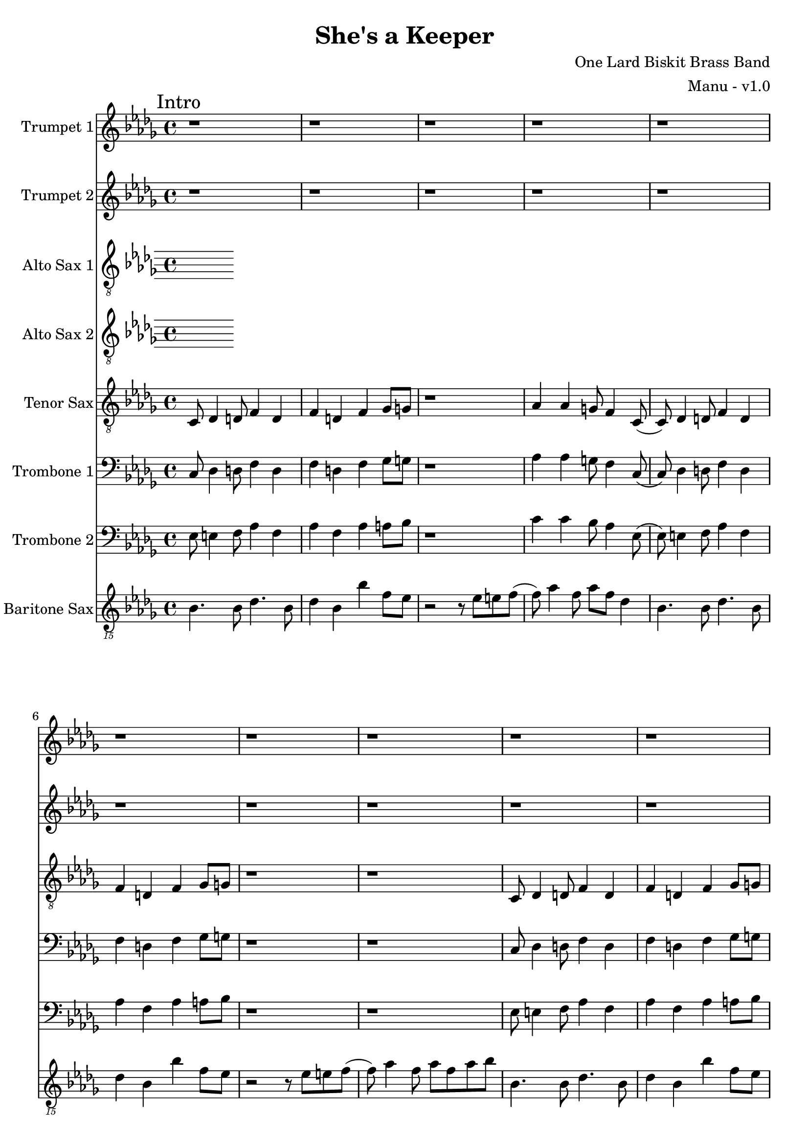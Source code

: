 \version "2.18.2"

global = {
  \key bes \minor
  \time 4/4
}

trumpetBbOne = \relative c'' {
  \global

  % Intro
  \mark "Intro"
  r1 | r1 | r1 | r1 |
  r1 | r1 | r1 | r1 |
  r1 | r1 | r1 | r1 |
  r1 | r1 | r1 | r2 r4 r8 f, \bar "||"

  % A
  \mark "A"
  aes8 bes (bes2.) (| bes8) bes aes4 bes8 aes f ees | f ees8 (ees2.) | f8 g4 aes a f8 |
  aes8 bes (bes2.) (| bes8) bes aes4 bes8 aes f ees | f ees8 (ees4) ees des8 bes | r2 r4 r8 f'' |
  aes8 bes (bes2.) (| bes8) bes aes4 bes8 aes f ees | f ees8 (ees2.) | f8 g4 aes a f8 |
  aes8 bes (bes2.) (| bes8) bes aes4 bes8 aes f ees | f ees8 (ees4) ees des8 bes8 | r1 \bar "||"

}

trumpetBbTwo = \relative c'' {
  \global
  
  % Intro
  \mark "Intro"
  r1 | r1 | r1 | r1 |
  r1 | r1 | r1 | r1 |
  r1 | r1 | r1 | r1 |
  r1 | r1 | r1 | r2 r4 r8 f, \bar "||"

  % A
  \mark "A"
  aes8 bes (bes2.) (| bes8) bes aes4 bes8 aes f ees | f ees8 (ees2.) | f8 g4 aes a f8 |
  aes8 bes (bes2.) (| bes8) bes aes4 bes8 aes f ees | f ees8 (ees4) ees des8 bes | r2 r4 r8 des' |
  des8 f (f2.) (| f8) f ees4 f8 e des c | des c8 (c2.) | des8 ees4 e f des8 |
  ees8 f (f2.) (| f8) f ees4 f8 ees des c | des c8 (c4) c bes8 bes8 | r1 \bar "||"
}

altoSaxOne = \relative c'' {
  \global
}

altoSaxTwo = \relative c'' {
  \global
}

tenorSax = \relative c' {
  \global

  % Intro
  \mark "Intro"
  c,8 des4 d8 f4 d | f d f ges8 g | r1 | aes4 aes g8 f4 c8 (|
  c8) des4 d8 f4 d | f d f ges8 g | r1 | r1 |
  c,8 des4 d8 f4 d | f d f ges8 g | r1 | aes4 aes g8 f4 c8 (|
  c8) des4 d8 f4 d | f d f ges8 g | r1 | r1 \bar "||"

  % A
  \mark "A"
  c,8 des4 d8 f4 d | f d f ges8 g | r1 | aes4 aes g8 f4 c8 (|
  c8) des4 d8 f4 d | f d f ges8 g | r1 | r1 |
  c,8 des4 d8 f4 d | f d f ges8 g | r1 | aes4 aes g8 f4 c8 (|
  c8) des4 d8 f4 d | f d f ges8 g | r1 | r1 \bar ":|.|:"
}

tromboneOne = \relative c {
  \global

  % Intro
  \mark "Intro"
  c8 des4 d8 f4 d | f d f ges8 g | r1 | aes4 aes g8 f4 c8 (|
  c8) des4 d8 f4 d | f d f ges8 g | r1 | r1 |
  c,8 des4 d8 f4 d | f d f ges8 g | r1 | aes4 aes g8 f4 c8 (|
  c8) des4 d8 f4 d | f d f ges8 g | r1 | r1 \bar "||"

  % A
  \mark "A"
  c,8 des4 d8 f4 d | f d f ges8 g | r1 | aes4 aes g8 f4 c8 (|
  c8) des4 d8 f4 d | f d f ges8 g | r1 | r1 |
  c,8 des4 d8 f4 d | f d f ges8 g | r1 | aes4 aes g8 f4 c8 (|
  c8) des4 d8 f4 d | f d f ges8 g | r1 | r1 \bar ":|.|:"
}

tromboneTwo = \relative c {
  \global

  % Intro
  \mark "Intro"
  ees8 e4 f8 aes4 f | aes f aes a8 bes | r1 | c4 c bes8 aes4 ees8 (|
  ees8) e4 f8 aes4 f | aes f aes a8 bes | r1 | r1 |
  ees,8 e4 f8 aes4 f | aes f aes a8 bes | r1 | c4 c bes8 aes4 ees8 (|
  ees8) e4 f8 aes4 f | aes f aes a8 bes | r1 | r1 \bar "||"

  % A
  \mark "A"
  ees,8 e4 f8 aes4 f | aes f aes a8 bes | r1 | c4 c bes8 aes4 ees8 (|
  ees8) e4 f8 aes4 f | aes f aes a8 bes | r1 | r1 |
  ees,8 e4 f8 aes4 f | aes f aes a8 bes | r1 | c4 c bes8 aes4 ees8 (|
  ees8) e4 f8 aes4 f | aes f aes a8 bes | r1 | r1 | \bar ":|.|:"
}

baritoneSax = \relative c {
  \global

  % Intro
  \mark "Intro"
  bes4. bes8 des4. bes8 | des4 bes bes' f8 ees | r2 r8 ees e f (| f) aes4 f8 aes f des4 |
  bes4. bes8 des4. bes8 | des4 bes bes' f8 ees | r2 r8 ees e f (| f) aes4 f8 aes f aes8 bes |
  bes,4. bes8 des4. bes8 | des4 bes bes' f8 ees | r2 r8 ees e f (| f) aes4 f8 aes f des4 |
  bes4. bes8 des4. bes8 | des4 bes bes' f8 ees | r2 r8 bes e f | ees4 des8 bes4 bes'4 r8 \bar "||"

  % A
  \mark "A"
  bes,4. bes8 des4. bes8 | des4 bes bes' f8 ees | r2 r8 ees e f (| f) aes4 f8 aes f des4 |
  bes4. bes8 des4. bes8 | des4 bes bes' f8 ees | r2 r8 ees e f (| f) aes4 f8 aes f aes8 bes |
  bes,4. bes8 des4. bes8 | des4 bes bes' f8 ees | r2 r8 ees e f (| f) aes4 f8 aes f des4 |
  bes4. bes8 des4. bes8 | des4 bes bes' f8 ees | r2 r8 bes e f | ees4 des8 bes4 bes'4 r8 \bar ":|.|:"

  % B
  \mark "B"
  bes,8 r4 des8 r4 ees8 r8 | r8 e r4 f8 ees f ees8 (| ees4) r8 ees8 g4 r8 aes8 (| aes8) f4 ees8 e f des4 |
  bes8 r4 des8 r4 ees8 r8 | r8 e r4 f8 ees f ees8 (| ees4) r8 bes' aes f aes f ees f ees des ees e4 r8 \bar ":|.|:"

  % Chorus
  \mark "Chorus"
  bes4. bes8 des4. bes8 | des4 bes bes' f8 ees | r2 r8 ees e f (| f) aes4 f8 aes f des4 |
  bes4. bes8 des4. bes8 | des4 bes bes' f8 ees | r2 r8 ees e f (| f) aes4 f8 aes f aes8 bes |
  bes,4. bes8 des4. bes8 | des4 bes bes' f8 ees | r2 r8 ees e f (| f) aes4 f8 aes f des4 |
  bes4. bes8 des4. bes8 | des4 bes bes' f8 ees | r2 r8 bes e f | ees4 des8 bes4 bes'4 r8 \bar ":|."

  % Chorus ending 1
  \mark "Chorus Ending 1"
  bes,4. bes8 des4. bes8 | des4 bes bes' f8 ees | r2 r8 ees e f (| f) aes4 f8 aes f des4 |
  bes4. bes8 des4. bes8 | des4 bes bes' f8 ees | r2 r8 ees e f (| f) aes4 f8 aes f aes8 bes |
  bes,4. bes8 des4. bes8 | des4 bes bes' f8 ees | r2 r8 ees e f (| f) aes4 f8 aes f des4 |
  bes4. bes8 des4. bes8 | des4 bes bes' f8 ees | r2 r8 bes e f | ees4 des8 bes4 bes'4 r8 \bar "||"

  % Chorus ending 2
  \mark "Chorus Ending 2"
  bes,4. bes8 des4. bes8 | des4 bes bes' f8 ees | r2 r8 ees e f (| f) aes4 f8 aes f des4 |
  bes4. bes8 des4. bes8 | des4 bes bes' f8 ees | r2 r8 ees e f (| f) aes4 f8 aes f aes8 bes |
  bes,4. bes8 des4. bes8 | des4 bes bes' f8 ees | r2 r8 ees e f (| f) aes4 f8 aes f des4 |
  bes4. bes8 des4. bes8 | des4 bes bes' f8 ees | r2 r8 bes e f | ees4 des8 bes4 bes'4 r8 \bar ".|:"

  % C
  \mark "C"
  bes,8 r4 des8 r4 ees8 r8 | r8 e r4 f8 ees f ees8 (| ees4) r8 ees8 g4 r8 aes8 (| aes8) f4 ees8 e f des4 |
  bes8 r4 des8 r4 ees8 r8 | r8 e r4 f8 ees f ees8 (| ees4) r8 bes' aes f aes f ees f ees des ees e4 r8 \bar ":|."

  % D
  \mark "D"
  bes4. bes8 des4. bes8 | des4 bes bes' f8 ees | r2 r8 ees e f (| f) aes4 f8 aes f des4 |
  bes4. bes8 des4. bes8 | des4 bes bes' f8 ees | r2 r8 ees e f (| f) aes4 f8 aes f aes8 bes |
  bes,4. bes8 des4. bes8 | des4 bes bes' f8 ees | r2 r8 ees e f (| f) aes4 f8 aes f des4 |
  bes4. bes8 des4. bes8 | des4 bes bes' f8 ees | r2 r8 bes e f | ees4 des8 bes4 bes'4 r8 \bar "||"

  % E
  \mark "E"
  bes,4. bes8 des4. bes8 | des4 bes bes' f8 ees | r2 r8 ees e f (| f) aes4 f8 aes f des4 |
  bes4. bes8 des4. bes8 | des4 bes bes' f8 ees | r2 r8 ees e f (| f) aes4 f8 aes f aes8 bes |
  bes,4. bes8 des4. bes8 | des4 bes bes' f8 ees | r2 r8 ees e f (| f) aes4 f8 aes f des4 |
  bes4. bes8 des4. bes8 | des4 bes bes'8 f8 e8 r8 | ees8 r4 des8 r4 bes \bar "|."


}

trumpetBbOnePart = \new Staff \with {
  instrumentName = "Trumpet 1"
  midiInstrument = "trumpet"
} \trumpetBbOne

trumpetBbTwoPart = \new Staff \with {
  instrumentName = "Trumpet 2"
  midiInstrument = "trumpet"
} \trumpetBbTwo

altoSaxOnePart = \new Staff \with {
  instrumentName = "Alto Sax 1"
  midiInstrument = "alto sax"
} { \clef "treble_8" \altoSaxOne }

altoSaxTwoPart = \new Staff \with {
  instrumentName = "Alto Sax 2"
  midiInstrument = "alto sax"
} { \clef "treble_8" \altoSaxTwo }

tenorSaxPart = \new Staff \with {
  instrumentName = "Tenor Sax"
  midiInstrument = "tenor sax"
} { \clef "treble_8" \tenorSax }

tromboneOnePart = \new Staff \with {
  instrumentName = "Trombone 1"
  midiInstrument = "trombone"
} { \clef bass \tromboneOne }

tromboneTwoPart = \new Staff \with {
  instrumentName = "Trombone 2"
  midiInstrument = "trombone"
} { \clef bass \tromboneTwo }

baritoneSaxPart = \new Staff \with {
  instrumentName = "Baritone Sax"
  midiInstrument = "baritone sax"
} { \clef "treble_15" \baritoneSax }

\book {
  \paper {
    print-all-headers = ##t
  }

  \score {
    \header {
      title = "She's a Keeper"
      composer = "One Lard Biskit Brass Band"
      arranger = "Manu - v1.0"
    }

    <<
      \trumpetBbOnePart
      \trumpetBbTwoPart
      \altoSaxOnePart
      \altoSaxTwoPart
      \tenorSaxPart
      \tromboneOnePart
      \tromboneTwoPart
      \baritoneSaxPart
    >>
    \layout { }
    \midi {
      \context {
        \Score
        tempoWholesPerMinute = #(ly:make-moment 208 4)
      }
    }
  }
%{
  \pageBreak

  \score {
    \header {
      title = "Funky Nassau"
      composer = "Magicaboola Brass Band"
      arranger = "Manu - v1.0"
    }
    <<
      \transpose c d \trumpetBbOnePart
    >>
  }

  \pageBreak

  \score {
    \header {
      title = "Funky Nassau"
      composer = "Magicaboola Brass Band"
      arranger = "Manu - v1.0"
    }
    <<
      \transpose c d \trumpetBbTwoPart
    >>
  }

  \pageBreak

  \score {
    \header {
      title = "Funky Nassau"
      composer = "Magicaboola Brass Band"
      arranger = "Manu - v1.0"
    }
    <<
      \transpose c a, \altoSaxOnePart
    >>
  }

  \pageBreak

  \score {
    \header {
      title = "Funky Nassau"
      composer = "Magicaboola Brass Band"
      arranger = "Manu - v1.0"
    }
    <<
      \transpose c a, \altoSaxTwoPart
    >>
  }

  \pageBreak

  \score {
    \header {
      title = "Funky Nassau"
      composer = "Magicaboola Brass Band"
      arranger = "Manu - v1.0"
    }
    <<
      \transpose c d \tenorSaxPart
    >>
  }

  \pageBreak

  \score {
    \header {
      title = "Funky Nassau"
      composer = "Magicaboola Brass Band"
      arranger = "Manu - v1.0"
    }
    <<
      \trombonePart
    >>
  }

  \pageBreak

  \score {
    \header {
      title = "Funky Nassau"
      composer = "Magicaboola Brass Band"
      arranger = "Manu - v1.0"
    }
    <<
      \transpose c a, \baritoneSaxPart
    >>
  }
%}
}

